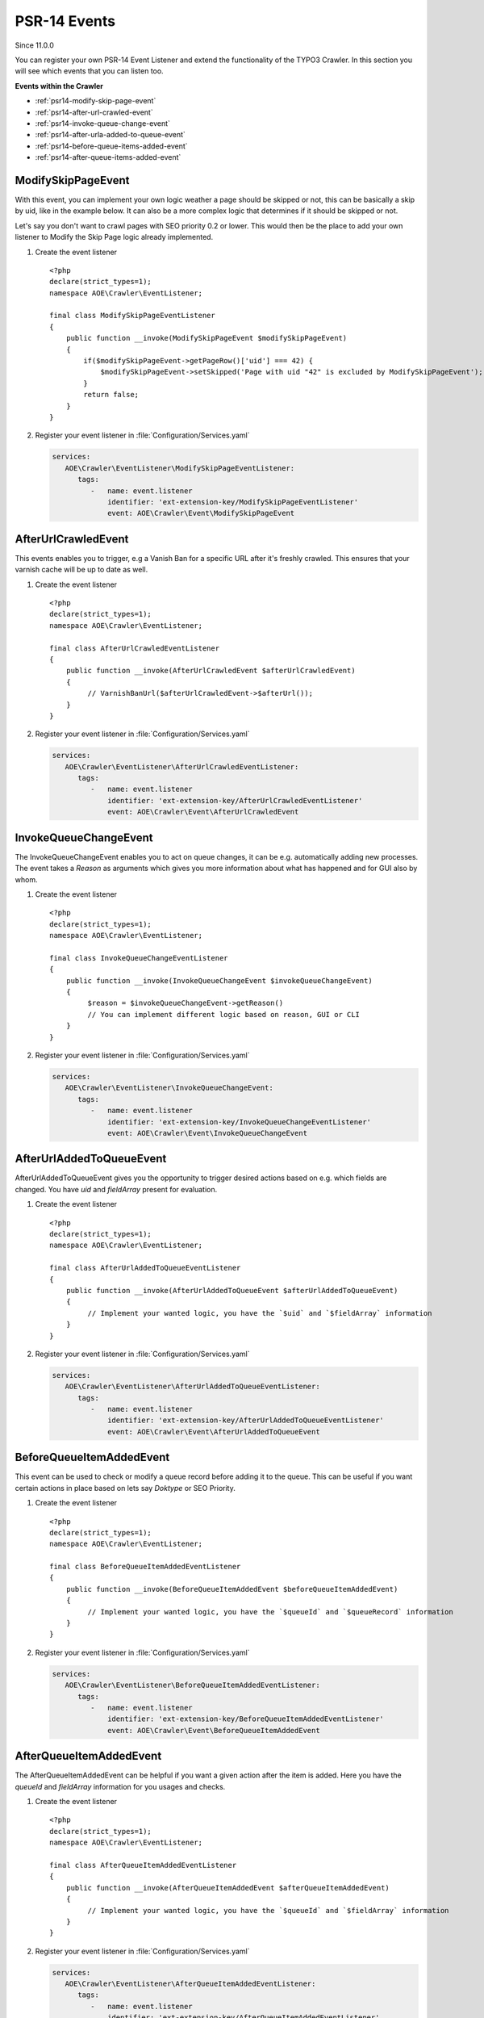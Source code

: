 ﻿.. include:: /Includes.txt
.. highlight:: php

=============
PSR-14 Events
=============

Since 11.0.0

You can register your own PSR-14 Event Listener and extend the functionality of the
TYPO3 Crawler. In this section you will see which events that you can listen too.

**Events within the Crawler**

* :ref:`psr14-modify-skip-page-event`
* :ref:`psr14-after-url-crawled-event`
* :ref:`psr14-invoke-queue-change-event`
* :ref:`psr14-after-urla-added-to-queue-event`
* :ref:`psr14-before-queue-items-added-event`
* :ref:`psr14-after-queue-items-added-event`

.. _psr14-modify-skip-page-event:

ModifySkipPageEvent
===================

With this event, you can implement your own logic weather a page should be skipped
or not, this can be basically a skip by uid, like in the example below. It can
also be a more complex logic that determines if it should be skipped or not.

Let's say you don't want to crawl pages with SEO priority 0.2 or lower.
This would then be the place to add your own listener to Modify the Skip Page logic
already implemented.

.. rst-class:: bignums-xxl

#. Create the event listener

   ::

      <?php
      declare(strict_types=1);
      namespace AOE\Crawler\EventListener;

      final class ModifySkipPageEventListener
      {
          public function __invoke(ModifySkipPageEvent $modifySkipPageEvent)
          {
              if($modifySkipPageEvent->getPageRow()['uid'] === 42) {
                  $modifySkipPageEvent->setSkipped('Page with uid "42" is excluded by ModifySkipPageEvent');
              }
              return false;
          }
      }

#. Register your event listener in :file:`Configuration/Services.yaml`

   .. code-block:: yaml

      services:
         AOE\Crawler\EventListener\ModifySkipPageEventListener:
            tags:
               -   name: event.listener
                   identifier: 'ext-extension-key/ModifySkipPageEventListener'
                   event: AOE\Crawler\Event\ModifySkipPageEvent


.. _psr14-after-url-crawled-event:

AfterUrlCrawledEvent
====================

This events enables you to trigger, e.g a Vanish Ban for a specific URL after it's freshly
crawled. This ensures that your varnish cache will be up to date as well.

.. rst-class:: bignums-xxl

#. Create the event listener

   ::

      <?php
      declare(strict_types=1);
      namespace AOE\Crawler\EventListener;

      final class AfterUrlCrawledEventListener
      {
          public function __invoke(AfterUrlCrawledEvent $afterUrlCrawledEvent)
          {
               // VarnishBanUrl($afterUrlCrawledEvent->$afterUrl());
          }
      }

#. Register your event listener in :file:`Configuration/Services.yaml`

   .. code-block:: yaml

      services:
         AOE\Crawler\EventListener\AfterUrlCrawledEventListener:
            tags:
               -   name: event.listener
                   identifier: 'ext-extension-key/AfterUrlCrawledEventListener'
                   event: AOE\Crawler\Event\AfterUrlCrawledEvent

.. _psr14-invoke-queue-change-event:

InvokeQueueChangeEvent
======================

The InvokeQueueChangeEvent enables you to act on queue changes, it can be
e.g. automatically adding new processes. The event takes a `Reason` as arguments
which gives you more information about what has happened and for GUI also by
whom.

.. rst-class:: bignums-xxl

#. Create the event listener

   ::

      <?php
      declare(strict_types=1);
      namespace AOE\Crawler\EventListener;

      final class InvokeQueueChangeEventListener
      {
          public function __invoke(InvokeQueueChangeEvent $invokeQueueChangeEvent)
          {
               $reason = $invokeQueueChangeEvent->getReason()
               // You can implement different logic based on reason, GUI or CLI
          }
      }

#. Register your event listener in :file:`Configuration/Services.yaml`

   .. code-block:: yaml

      services:
         AOE\Crawler\EventListener\InvokeQueueChangeEvent:
            tags:
               -   name: event.listener
                   identifier: 'ext-extension-key/InvokeQueueChangeEventListener'
                   event: AOE\Crawler\Event\InvokeQueueChangeEvent

.. _psr14-after-urla-added-to-queue-event:

AfterUrlAddedToQueueEvent
=========================

AfterUrlAddedToQueueEvent gives you the opportunity to trigger desired actions based on
e.g. which fields are changed. You have `uid` and `fieldArray` present for evaluation.

.. rst-class:: bignums-xxl

#. Create the event listener

   ::

      <?php
      declare(strict_types=1);
      namespace AOE\Crawler\EventListener;

      final class AfterUrlAddedToQueueEventListener
      {
          public function __invoke(AfterUrlAddedToQueueEvent $afterUrlAddedToQueueEvent)
          {
               // Implement your wanted logic, you have the `$uid` and `$fieldArray` information
          }
      }

#. Register your event listener in :file:`Configuration/Services.yaml`

   .. code-block:: yaml

      services:
         AOE\Crawler\EventListener\AfterUrlAddedToQueueEventListener:
            tags:
               -   name: event.listener
                   identifier: 'ext-extension-key/AfterUrlAddedToQueueEventListener'
                   event: AOE\Crawler\Event\AfterUrlAddedToQueueEvent

.. _psr14-before-queue-items-added-event:

BeforeQueueItemAddedEvent
=========================

This event can be used to check or modify a queue record before adding it to
the queue. This can be useful if you want certain actions in place based on lets
say `Doktype` or SEO Priority.

.. rst-class:: bignums-xxl

#. Create the event listener

   ::

      <?php
      declare(strict_types=1);
      namespace AOE\Crawler\EventListener;

      final class BeforeQueueItemAddedEventListener
      {
          public function __invoke(BeforeQueueItemAddedEvent $beforeQueueItemAddedEvent)
          {
               // Implement your wanted logic, you have the `$queueId` and `$queueRecord` information
          }
      }

#. Register your event listener in :file:`Configuration/Services.yaml`

   .. code-block:: yaml

      services:
         AOE\Crawler\EventListener\BeforeQueueItemAddedEventListener:
            tags:
               -   name: event.listener
                   identifier: 'ext-extension-key/BeforeQueueItemAddedEventListener'
                   event: AOE\Crawler\Event\BeforeQueueItemAddedEvent

.. _psr14-after-queue-items-added-event:

AfterQueueItemAddedEvent
========================

The AfterQueueItemAddedEvent can be helpful if you want a given action after
the item is added. Here you have the `queueId` and `fieldArray` information for you
usages and checks.

.. rst-class:: bignums-xxl

#. Create the event listener

   ::

      <?php
      declare(strict_types=1);
      namespace AOE\Crawler\EventListener;

      final class AfterQueueItemAddedEventListener
      {
          public function __invoke(AfterQueueItemAddedEvent $afterQueueItemAddedEvent)
          {
               // Implement your wanted logic, you have the `$queueId` and `$fieldArray` information
          }
      }

#. Register your event listener in :file:`Configuration/Services.yaml`

   .. code-block:: yaml

      services:
         AOE\Crawler\EventListener\AfterQueueItemAddedEventListener:
            tags:
               -   name: event.listener
                   identifier: 'ext-extension-key/AfterQueueItemAddedEventListener'
                   event: AOE\Crawler\Event\AfterQueueItemAddedEvent
